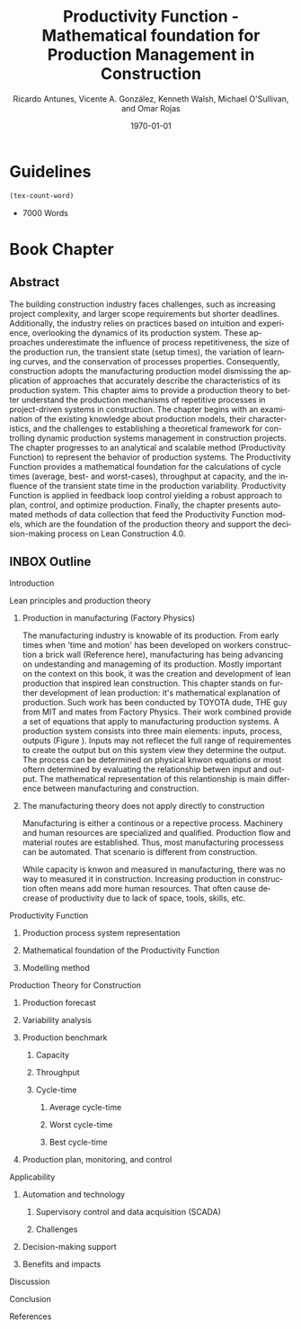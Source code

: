 #+OPTIONS: ':nil *:t -:t ::t <:t H:3 \n:nil ^:t arch:headline
#+OPTIONS: author:t broken-links:nil c:nil creator:nil
#+OPTIONS: d:(not "LOGBOOK") date:t e:t email:nil f:t inline:t num:t
#+OPTIONS: p:nil pri:nil prop:nil stat:t tags:t tasks:t tex:t
#+OPTIONS: timestamp:t title:t toc:t todo:nil |:t
#+LANGUAGE: en
#+SELECT_TAGS: export
#+EXCLUDE_TAGS: noexport
#+CREATOR: Emacs 26.3 (Org mode 9.1.9)


#+LATEX_COMPILER: pdflatex
#+LATEX_CLASS: article
#+LATEX_CLASS_OPTIONS:
#+LATEX_HEADER: \usepackage[a4paper,bindingoffset=0.2in,left=1in,right=1in,top=1in,bottom=1in,footskip=.25in]{geometry}
#+LATEX_HEADER_EXTRA:
#+TITLE: Productivity Function - Mathematical foundation for Production Management in Construction
#+SUBTITLE:
#+AUTHOR: Ricardo Antunes, Vicente A. González, Kenneth Walsh, Michael O'Sullivan, and Omar Rojas

#+DESCRIPTION: Chapter Proposal
#+KEYWORDS:
#+DATE: \today

* Guidelines
#+begin_src emacs-lisp
  (tex-count-word)
#+end_src
  - 7000 Words
* Book Chapter
** DONE Abstract
   :LOGBOOK:
   CLOCK: [2020-06-23 Tue 20:08]--[2020-06-23 Tue 20:33] =>  0:25
   :END:

The building construction industry faces challenges, such as increasing project complexity, and larger scope requirements but shorter deadlines. 
Additionally, the industry relies on practices based on intuition and experience, overlooking the dynamics of its production system. 
These approaches underestimate the influence of process repetitiveness, the size of the production run, the transient state (setup times), the variation of learning curves, and the conservation of processes properties. 
Consequently, construction adopts the manufacturing production model dismissing the application of approaches that accurately describe the characteristics of its production system. 
This chapter aims to provide a production theory to better understand the production mechanisms of repetitive processes in project-driven systems in construction.
The chapter begins with an examination of the existing knowledge about production models, their characteristics, and the challenges to establishing a theoretical framework for controlling dynamic production systems management in construction projects. 
The chapter progresses to an analytical and scalable method (Productivity Function) to represent the behavior of production systems. 
The Productivity Function provides a mathematical foundation for the calculations of cycle times (average, best- and worst-cases), throughput at capacity, and the influence of the transient state time in the production variability. 
Productivity Function is applied in feedback loop control yielding a robust approach to plan, control, and optimize production.
Finally, the chapter presents automated methods of data collection that feed the Productivity Function models, which are the foundation of the production theory and support the decision-making process on Lean Construction 4.0. 

** INBOX Outline
**** Introduction
**** Lean principles and production theory
***** Production in manufacturing (Factory Physics)
      The manufacturing industry is knowable of its production.
      From early times when 'time and motion' has been developed on workers construction a brick wall (Reference here), manufacturing has being advancing on undestanding and manageming of its production.
      Mostly important on the context on this book, it was the creation and development of lean production that inspired lean construction.
      This chapter stands on further development of lean production: it's mathematical explanation of production.
     Such work has been conducted by TOYOTA dude, THE guy from MIT and mates from Factory Physics.
     Their work combined provide a set of equations that apply to manufacturing production systems.
     A production system consists into three main elements: inputs, process, outputs (Figure ).
     Inputs may not reflecet the full range of requirementes to create the output but on this system view they determine the output.
     The process can be determined on physical knwon equations or most oftern determined by evaluating the relationship betwen input and output.
     The mathematical representation of this relantionship is main difference between manufacturing and construction.
***** The manufacturing theory does not apply directly to construction
      Manufacturing is either a continous or a repective process.
      Machinery and human resources are specialized and qualified.
      Production flow and material routes are established. 
      Thus, most manufacturing processess can be automated.
      That scenario is different from construction.

      While capacity is knwon and measured in manufacturing, there was no way to measured it in construction.
      Increasing production in construction often means add more human resources.
      That often cause decrease of productivity due to lack of space, tools, skills, etc.
      
**** Productivity Function
****** Production process system representation
****** Mathematical foundation of the Productivity Function
****** Modelling method
**** Production Theory for Construction
****** Production forecast
****** Variability analysis
****** Production benchmark
******* Capacity
******* Throughput
******* Cycle-time
******** Average cycle-time
******** Worst cycle-time
******** Best cycle-time
****** Production plan, monitoring, and control
**** Applicability
***** Automation and technology
****** Supervisory control and data acquisition (SCADA)
****** Challenges
***** Decision-making support
***** Benefits and impacts
**** Discussion
**** Conclusion
**** References
     
